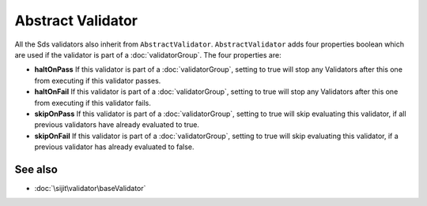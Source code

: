 Abstract Validator
==================

All the Sds validators also inherit from ``AbstractValidator``. ``AbstractValidator`` adds four properties
boolean which are used if the validator is part of a :doc:`validatorGroup`. The four properties are:

* **haltOnPass**  If this validator is part of a :doc:`validatorGroup`, setting to true will stop any Validators after this one from executing if this validator passes.
* **haltOnFail** If this validator is part of a :doc:`validatorGroup`, setting to true will stop any Validators after this one from executing if this validator fails.
* **skipOnPass** If this validator is part of a :doc:`validatorGroup`, setting to true will skip evaluating this validator, if all previous validators have already evaluated to true.
* **skipOnFail** If this validator is part of a :doc:`validatorGroup`, setting to true will skip evaluating this validator, if a previous validator has already evaluated to false.

See also
^^^^^^^^

* :doc:`\sijit\validator\baseValidator`
